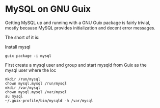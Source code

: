 * MySQL on GNU Guix

Getting MySQL up and running with a GNU Guix package is fairly
trivial, mostly because MySQL provides initialization and decent
error messages.

The short of it is:

Install mysql

: guix package -i mysql

First create a mysql user and group and start mysqld from Guix as the
mysql user where the loc

: mkdir /run/mysql
: chown mysql.mysql /run/mysql
: mkdir /var/mysql
: chown mysql.mysql /var/mysql
: su mysql
: ~/.guix-profile/bin/mysqld -h /var/mysql
